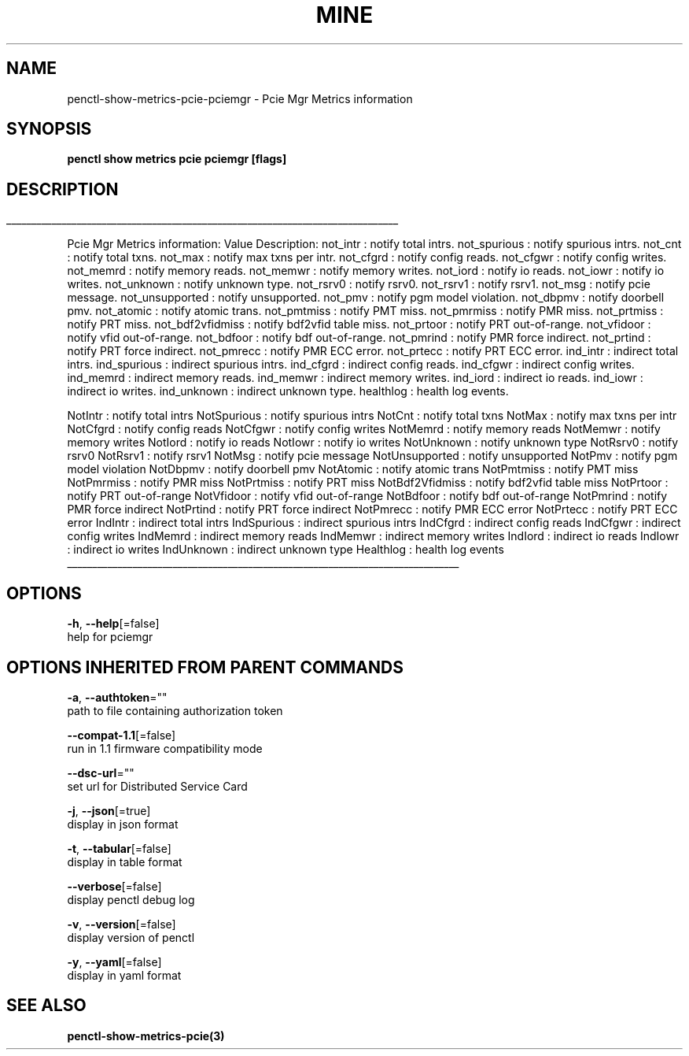 .TH "MINE" "3" "Jul 2020" "Auto generated by spf13/cobra" "" 
.nh
.ad l


.SH NAME
.PP
penctl\-show\-metrics\-pcie\-pciemgr \- Pcie Mgr Metrics information


.SH SYNOPSIS
.PP
\fBpenctl show metrics pcie pciemgr [flags]\fP


.SH DESCRIPTION
.ti 0
\l'\n(.lu'

.PP
Pcie Mgr Metrics information:
Value Description:
not\_intr : notify total intrs.
not\_spurious : notify spurious intrs.
not\_cnt : notify total txns.
not\_max : notify max txns per intr.
not\_cfgrd : notify config reads.
not\_cfgwr : notify config writes.
not\_memrd : notify memory reads.
not\_memwr : notify memory writes.
not\_iord : notify io reads.
not\_iowr : notify io writes.
not\_unknown : notify unknown type.
not\_rsrv0 : notify rsrv0.
not\_rsrv1 : notify rsrv1.
not\_msg : notify pcie message.
not\_unsupported : notify unsupported.
not\_pmv : notify pgm model violation.
not\_dbpmv : notify doorbell pmv.
not\_atomic : notify atomic trans.
not\_pmtmiss : notify PMT miss.
not\_pmrmiss : notify PMR miss.
not\_prtmiss : notify PRT miss.
not\_bdf2vfidmiss : notify bdf2vfid table miss.
not\_prtoor : notify PRT out\-of\-range.
not\_vfidoor : notify vfid out\-of\-range.
not\_bdfoor : notify bdf out\-of\-range.
not\_pmrind : notify PMR force indirect.
not\_prtind : notify PRT force indirect.
not\_pmrecc : notify PMR ECC error.
not\_prtecc : notify PRT ECC error.
ind\_intr : indirect total intrs.
ind\_spurious : indirect spurious intrs.
ind\_cfgrd : indirect config reads.
ind\_cfgwr : indirect config writes.
ind\_memrd : indirect memory reads.
ind\_memwr : indirect memory writes.
ind\_iord : indirect io reads.
ind\_iowr : indirect io writes.
ind\_unknown : indirect unknown type.
healthlog : health log events.

.PP
NotIntr : notify total intrs
NotSpurious : notify spurious intrs
NotCnt  : notify total txns
NotMax  : notify max txns per intr
NotCfgrd    : notify config reads
NotCfgwr    : notify config writes
NotMemrd    : notify memory reads
NotMemwr    : notify memory writes
NotIord : notify io reads
NotIowr : notify io writes
NotUnknown  : notify unknown type
NotRsrv0    : notify rsrv0
NotRsrv1    : notify rsrv1
NotMsg  : notify pcie message
NotUnsupported  : notify unsupported
NotPmv  : notify pgm model violation
NotDbpmv    : notify doorbell pmv
NotAtomic   : notify atomic trans
NotPmtmiss  : notify PMT miss
NotPmrmiss  : notify PMR miss
NotPrtmiss  : notify PRT miss
NotBdf2Vfidmiss : notify bdf2vfid table miss
NotPrtoor   : notify PRT out\-of\-range
NotVfidoor  : notify vfid out\-of\-range
NotBdfoor   : notify bdf out\-of\-range
NotPmrind   : notify PMR force indirect
NotPrtind   : notify PRT force indirect
NotPmrecc   : notify PMR ECC error
NotPrtecc   : notify PRT ECC error
IndIntr : indirect total intrs
IndSpurious : indirect spurious intrs
IndCfgrd    : indirect config reads
IndCfgwr    : indirect config writes
IndMemrd    : indirect memory reads
IndMemwr    : indirect memory writes
IndIord : indirect io reads
IndIowr : indirect io writes
IndUnknown  : indirect unknown type
Healthlog   : health log events

.ti 0
\l'\n(.lu'


.SH OPTIONS
.PP
\fB\-h\fP, \fB\-\-help\fP[=false]
    help for pciemgr


.SH OPTIONS INHERITED FROM PARENT COMMANDS
.PP
\fB\-a\fP, \fB\-\-authtoken\fP=""
    path to file containing authorization token

.PP
\fB\-\-compat\-1.1\fP[=false]
    run in 1.1 firmware compatibility mode

.PP
\fB\-\-dsc\-url\fP=""
    set url for Distributed Service Card

.PP
\fB\-j\fP, \fB\-\-json\fP[=true]
    display in json format

.PP
\fB\-t\fP, \fB\-\-tabular\fP[=false]
    display in table format

.PP
\fB\-\-verbose\fP[=false]
    display penctl debug log

.PP
\fB\-v\fP, \fB\-\-version\fP[=false]
    display version of penctl

.PP
\fB\-y\fP, \fB\-\-yaml\fP[=false]
    display in yaml format


.SH SEE ALSO
.PP
\fBpenctl\-show\-metrics\-pcie(3)\fP
